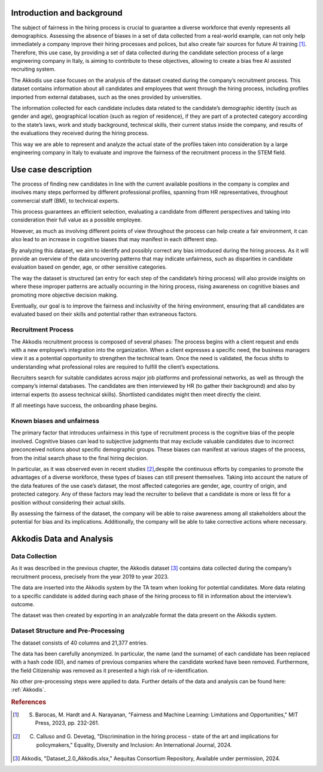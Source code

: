 

Introduction and background
---------------------------

The subject of fairness in the hiring process is crucial to guarantee a diverse workforce that evenly represents all demographics. Assessing the absence of biases in a set of data collected from a real-world example, can not only help immediately a company improve their hiring processes and polices, but also create fair sources for future AI training [1]_. Therefore, this use case, by providing a set of data collected during the candidate selection process of a large engineering company in Italy, is aiming to contribute to these objectives, allowing to create a bias free AI assisted recruiting system.

The Akkodis use case focuses on the analysis of the dataset created during the company’s recruitment process. This dataset contains information about all candidates and employees that went through the hiring process, including profiles imported from external databases, such as the ones provided by universities.

The information collected for each candidate includes data related to the candidate’s demographic identity (such as gender and age), geographical location (such as region of residence), if they are part of a protected category according to the state’s laws, work and study background, technical skills, their current status inside the company, and results of the evaluations they received during the hiring process.

This way we are able to represent and analyze the actual state of the profiles taken into consideration by a large engineering company in Italy to evaluate and improve the fairness of the recruitment process in the STEM field.

Use case description
--------------------

The process of finding new candidates in line with the current available positions in the company is complex and involves many steps performed by different professional profiles, spanning from HR representatives, throughout commercial staff (BM), to technical experts.

This process guarantees an efficient selection, evaluating a candidate from different perspectives and taking into consideration their full value as a possible employee.

However, as much as involving different points of view throughout the process can help create a fair environment, it can also lead to an increase in cognitive biases that may manifest in each different step.

By analyzing this dataset, we aim to identify and possibly correct any bias introduced during the hiring process. As it will provide an overview of the data uncovering patterns that may indicate unfairness, such as disparities in candidate evaluation based on gender, age, or other sensitive categories.

The way the dataset is structured (an entry for each step of the candidate’s hiring process) will also provide insights on where these improper patterns are actually occurring in the hiring process, rising awareness on cognitive biases and promoting more objective decision making.

Eventually, our goal is to improve the fairness and inclusivity of the hiring environment, ensuring that all candidates are evaluated based on their skills and potential rather than extraneous factors.

Recruitment Process
~~~~~~~~~~~~~~~~~~

The Akkodis recruitment process is composed of several phases:
The process begins with a client request and ends with a new employee’s integration into the organization. When a client expresses a specific need, the business managers view it as a potential opportunity to strengthen the technical team. Once the need is validated, the focus shifts to understanding what professional roles are required to fulfill the client’s expectations.

Recruiters search for suitable candidates across major job platforms and professional networks, as well as through the company’s internal databases. The candidates are then interviewed by HR (to gather their background) and also by internal experts (to assess technical skills). Shortlisted candidates might then meet directly the cleint. 

If all meetings have success, the onboarding phase begins.

Known biases and unfairness
~~~~~~~~~~~~~~~~~~~~~~~~~~~

The primary factor that introduces unfairness in this type of recruitment process is the cognitive bias of the people involved. Cognitive biases can lead to subjective judgments that may exclude valuable candidates due to incorrect preconceived notions about specific demographic groups. These biases can manifest at various stages of the process, from the initial search phase to the final hiring decision.

In particular, as it was observed even in recent studies [2]_,despite the continuous efforts by companies to promote the advantages of a diverse workforce, these types of biases can still present themselves. Taking into account the nature of the data features of the use case’s dataset, the most affected categories are gender, age, country of origin, and protected category. Any of these factors may lead the recruiter to believe that a candidate is more or less fit for a position without considering their actual skills.

By assessing the fairness of the dataset, the company will be able to raise awareness among all stakeholders about the potential for bias and its implications. Additionally, the company will be able to take corrective actions where necessary.

Akkodis Data and Analysis
-------------------------

Data Collection
~~~~~~~~~~~~~~~

As it was described in the previous chapter, the Akkodis dataset [3]_ contains data collected during the company’s recruitment process, precisely from the year 2019 to year 2023.

The data are inserted into the Akkodis system by the TA team when looking for potential candidates. More data relating to a specific candidate is added during each phase of the hiring process to fill in information about the interview’s outcome.

The dataset was then created by exporting in an analyzable format the data present on the Akkodis system.

Dataset Structure and Pre-Processing
~~~~~~~~~~~~~~~~~~~~~~~~~~~~~~~~~~~~~

The dataset consists of 40 columns and 21,377 entries.

The data has been carefully anonymized. In particular, the name (and the surname) of each candidate has been replaced with a hash code (ID), and names of previous companies where the candidate worked have been removed. Furthermore, the field Citizenship was removed as it presented a high risk of re-identification.

No other pre-processing steps were applied to data. Further details of the data and analysis can be found here: :ref:`Akkodis`.

.. rubric:: References

.. [1] S. Barocas, M. Hardt and A. Narayanan, "Fairness and Machine Learning: Limitations and Opportunities," MIT Press, 2023, pp. 232-261.

.. [2] C. Calluso and G. Devetag, "Discrimination in the hiring process - state of the art and implications for policymakers," Equality, Diversity and Inclusion: An International Journal, 2024.

.. [3] Akkodis, "Dataset_2.0_Akkodis.xlsx," Aequitas Consortium Repository, Available under permission, 2024.
